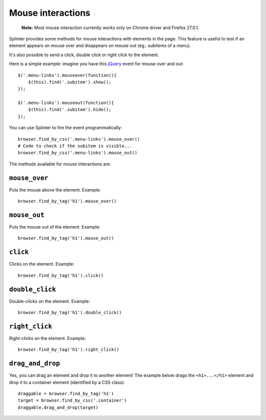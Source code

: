 .. Copyright 2012 splinter authors. All rights reserved.
   Use of this source code is governed by a BSD-style
   license that can be found in the LICENSE file.

.. meta::
    :description: Mouse interaction.
    :keywords: splinter, python, tutorial, documentation, mouse interaction, mouseover, mouseout, double click, mouse events

++++++++++++++++++
Mouse interactions
++++++++++++++++++

    **Note:** Most mouse interaction currently works only on Chrome driver and Firefox 27.0.1.

Splinter provides some methods for mouse interactions with elements in the page.
This feature is useful to test if an element appears on mouse over and
disappears on mouse out (eg.: subitems of a menu).

It's also possible to send a click, double click or right click to the element.

Here is a simple example: imagine you have this `jQuery <http://jquery.com>`_
event for mouse over and out:

.. highlight:: js

::

    $('.menu-links').mouseover(function(){
        $(this).find('.subitem').show();
    });

    $('.menu-links').mouseout(function(){
        $(this).find('.subitem').hide();
    });

You can use Splinter to fire the event programmatically:

.. highlight:: python

::

    browser.find_by_css('.menu-links').mouse_over()
    # Code to check if the subitem is visible...
    browser.find_by_css('.menu-links').mouse_out()


The methods available for mouse interactions are:

``mouse_over``
--------------

.. highlight:: python


Puts the mouse above the element. Example:

::

    browser.find_by_tag('h1').mouse_over()


``mouse_out``
-------------

.. highlight:: python

Puts the mouse out of the element. Example:

::

    browser.find_by_tag('h1').mouse_out()

``click``
---------

.. highlight:: python

Clicks on the element. Example:

::

    browser.find_by_tag('h1').click()

``double_click``
----------------

.. highlight:: python

Double-clicks on the element. Example:

::

    browser.find_by_tag('h1').double_click()

``right_click``
---------------

.. highlight:: python

Right-clicks on the element. Example:

::

    browser.find_by_tag('h1').right_click()

``drag_and_drop``
-----------------

Yes, you can drag an element and drop it to another element! The example below
drags the ``<h1>...</h1>`` element and drop it to a container element
(identified by a CSS class).

.. highlight:: python

::

    draggable = browser.find_by_tag('h1')
    target = browser.find_by_css('.container')
    draggable.drag_and_drop(target)
